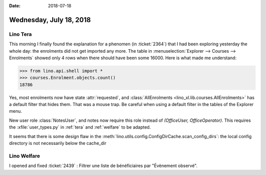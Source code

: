 :date: 2018-07-18

========================
Wednesday, July 18, 2018
========================

Lino Tera
=========

This morning I finally found the explanation for a phenomen (in
:ticket:`2364`) that I had been exploring yesterday the whole day: the
enrolments did not get imported any more.  The table in
:menuselection:`Explorer --> Courses --> Enrolments` showed only 4
rows when there should have been some 16000.  Here is what made me
understand:

>>> from lino.api.shell import *
>>> courses.Enrolment.objects.count()
18786

Yes, most enrolments now have state :attr:`requested`, and
:class:`AllEnrolments <lino_xl.lib.courses.AllEnrolments>` has a
default filter that hides them.  That was a mouse trap.  Be careful
when using a default filter in the tables of the Explorer menu.



New user role :class:`NotesUser`, and notes now require this role
instead of `(OfficeUser, OfficeOperator)`.  This requires the
:xfile:`user_types.py` in :ref:`tera` and :ref:`welfare` to be
adapted.

It seems that there is some design flaw in the
:meth:`lino.utils.config.ConfigDirCache.scan_config_dirs`: the local
config directory is not necessarily below the cache_dir


Lino Welfare
============

I opened and fixed :ticket:`2439` : Filtrer une liste de bénéficiaires
par "Évènement observé".

